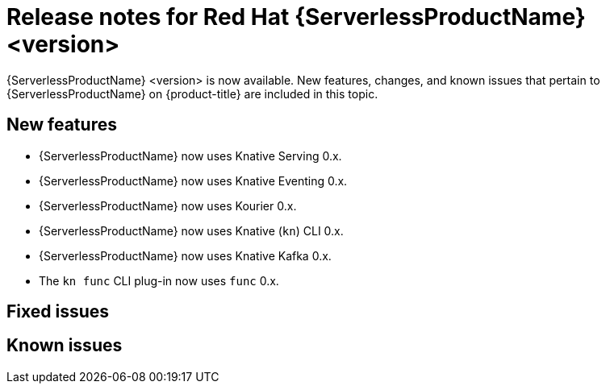 // Module included in the following assemblies
//
// * /serverless/serverless-release-notes.adoc

:_mod-docs-content-type: REFERENCE
[id="serverless-rn-<version>_{context}"]
= Release notes for Red Hat {ServerlessProductName} <version>
// add a version, e.g. 1.20.0
//update the <version> to match the filename and IDs, then remove these comments

{ServerlessProductName} <version> is now available. New features, changes, and known issues that pertain to {ServerlessProductName} on {product-title} are included in this topic.

[id="new-features-<version>_{context}"]
== New features
// add a version, e.g. 1-20-0

* {ServerlessProductName} now uses Knative Serving 0.x.
* {ServerlessProductName} now uses Knative Eventing 0.x.
* {ServerlessProductName} now uses Kourier 0.x.
* {ServerlessProductName} now uses Knative (`kn`) CLI 0.x.
* {ServerlessProductName} now uses Knative Kafka 0.x.
* The `kn func` CLI plug-in now uses `func` 0.x.

[id="fixed-issues-<version>_{context}"]
== Fixed issues
// add a version, e.g. 1-20-0

[id="known-issues-<version>_{context}"]
== Known issues
// add a version, e.g. 1-20-0
